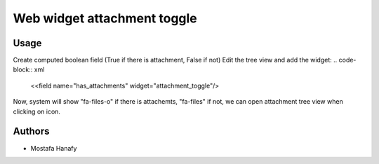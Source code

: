 ============================
Web widget attachment toggle
============================

Usage
=====

Create computed boolean field (True if there is attachment, False if not)
Edit the tree view and add the widget:
.. code-block:: xml

    <<field name="has_attachments" widget="attachment_toggle"/>

Now, system will show "fa-files-o" if there is attachemts, "fa-files" if not, we can open attachment tree view when clicking on icon.

Authors
=======

* Mostafa Hanafy
